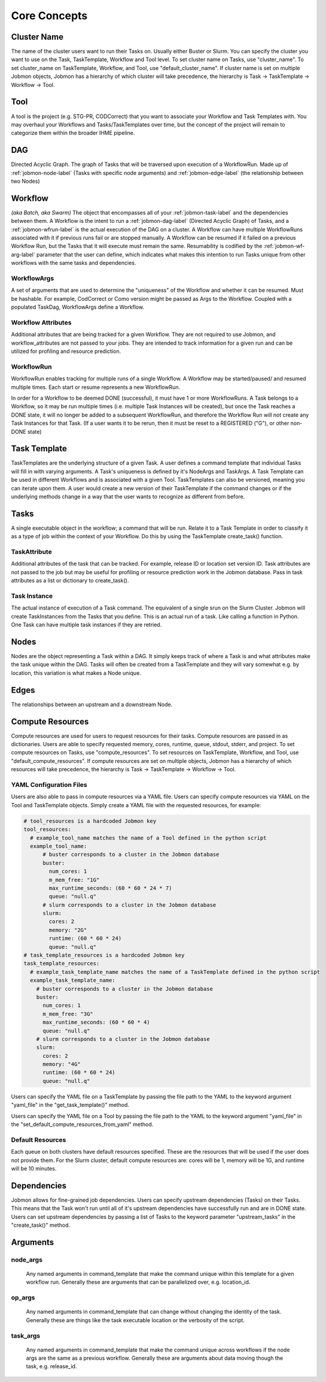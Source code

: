 
.. _jobmon-core-label:

*************
Core Concepts
*************

Cluster Name
############
The name of the cluster users want to run their Tasks on. Usually either Buster or Slurm. You
can specify the cluster you want to use on the Task, TaskTemplate, Workflow
and Tool level. To set cluster name on Tasks, use "cluster_name". To set cluster_name on
TaskTemplate, Workflow, and Tool, use "default_cluster_name". If cluster name
is set on multiple Jobmon objects, Jobmon has a hierarchy of which cluster will take precedence,
the hierarchy is Task -> TaskTemplate -> Workflow -> Tool.

Tool
####
A tool is the project (e.g. STG-PR, CODCorrect) that you want to associate your Workflow and
Task Templates with. You may overhaul your Workflows and Tasks/TaskTemplates over time, but the
concept of the project will remain to categorize them within the broader IHME pipeline.

.. _jobmon-dag-label:

DAG
###
Directed Acyclic Graph. The graph of Tasks that will be traversed upon execution of a
WorkflowRun. Made up of :ref:`jobmon-node-label` (Tasks with specific node arguments) and
:ref:`jobmon-edge-label` (the relationship between two Nodes)

.. _jobmon-workflow-label:

Workflow
########
*(aka Batch, aka Swarm)*
The object that encompasses all of your :ref:`jobmon-task-label` and the dependencies
between them. A Workflow is the intent to run a :ref:`jobmon-dag-label`
(Directed Acyclic Graph) of Tasks, and a :ref:`jobmon-wfrun-label` is the
actual execution of the DAG on a cluster. A Workflow can have multiple
WorkflowRuns associated with it if previous runs fail or are stopped manually. A Workflow
can be resumed if it failed on a previous Workflow Run, but the Tasks that it will execute
must remain the same. Resumability is codified by the :ref:`jobmon-wf-arg-label` parameter that the user
can define, which indicates what makes this intention to run Tasks unique from other workflows
with the same tasks and dependencies.

.. _jobmon-wf-arg-label:

WorkflowArgs
************
A set of arguments that are used to determine the "uniqueness" of the
Workflow and whether it can be resumed. Must be hashable. For example,
CodCorrect or Como version might be passed as Args to the Workflow.
Coupled with a populated TaskDag, WorkflowArgs define a Workflow.

Workflow Attributes
*******************
Additional attributes that are being tracked for a given Workflow. They are not required
to use Jobmon, and workflow_attributes are not passed to your jobs. They are intended to
track information for a given run and can be utilized for profiling and resource
prediction.

.. _jobmon-wfrun-label:

WorkflowRun
************
WorkflowRun enables tracking for multiple runs of a single Workflow. A
Workflow may be started/paused/ and resumed multiple times. Each start
or resume represents a new WorkflowRun.

In order for a Workflow to be deemed DONE (successful), it must have 1 or more
WorkflowRuns. A Task belongs to a Workflow, so it may be run multiple times (i.e.
multiple Task Instances will be created), but once the Task reaches a DONE
state, it will no longer be added to a subsequent WorkflowRun, and therefore the
Workflow Run will not create any Task Instances for that Task. (If a user wants it to
be rerun, then it must be reset to a REGISTERED ("G"), or other non-DONE state)


Task Template
##############
TaskTemplates are the underlying structure of a given Task. A user defines a command template that
individual Tasks will fill in with varying arguments. A Task's uniqueness is defined by it's
NodeArgs and TaskArgs. A Task Template can be used in different Workflows and is
associated with a given Tool. TaskTemplates can also be versioned, meaning you can iterate
upon them. A user would create a new version of their TaskTemplate if the command changes or
if the underlying methods change in a way that the user wants to recognize as different from
before.

.. _jobmon-task-label:

Tasks
#####
A single executable object in the workflow; a command that will be run. Relate it to a
Task Template in order to classify it as a type of job within the context of your
Workflow. Do this by using the TaskTemplate create_task() function.

TaskAttribute
*************
Additional attributes of the task that can be tracked. For example, release ID or
location set version ID. Task attributes are not passed to the job but may be useful
for profiling or resource prediction work in the Jobmon database. Pass in task
attributes as a list or dictionary to create_task().

.. _jobmon-ti-label:

Task Instance
*************
The actual instance of execution of a Task command. The equivalent of a single srun on
the Slurm Cluster. Jobmon will create TaskInstances from the Tasks that you define. This
is an actual run of a task. Like calling a function in Python. One Task can have
multiple task instances if they are retried.

.. _jobmon-node-label:

Nodes
#####
Nodes are the object representing a Task within a DAG. It simply keeps track of where a
Task is and what attributes make the task unique within the DAG. Tasks
will often be created from a TaskTemplate and they will vary somewhat e.g. by location, this
variation is what makes a Node unique.

.. _jobmon-edge-label:

Edges
#####
The relationships between an upstream and a downstream Node.

Compute Resources
#################
Compute resources are used for users to request resources for their tasks. Compute resources
are passed in as dictionaries. Users are able to specify requested memory, cores, runtime,
queue, stdout, stderr, and project. To set compute resources on Tasks, use
"compute_resources". To set resources on TaskTemplate, Workflow, and Tool, use
"default_compute_resources". If compute resources are set on multiple objects, Jobmon has a
hierarchy of which resources will take precedence, the hierarchy is Task -> TaskTemplate ->
Workflow -> Tool.

YAML Configuration Files
************************
Users are also able to pass in compute resources via a YAML file. Users can specify compute
resources via YAML on the Tool and TaskTemplate objects. Simply create a YAML file with the
requested resources, for example:

.. code-block:: yaml

    # tool_resources is a hardcoded Jobmon key
    tool_resources:
      # example_tool_name matches the name of a Tool defined in the python script
      example_tool_name:
          # buster corresponds to a cluster in the Jobmon database
          buster:
            num_cores: 1
            m_mem_free: "1G"
            max_runtime_seconds: (60 * 60 * 24 * 7)
            queue: "null.q"
          # slurm corresponds to a cluster in the Jobmon database
          slurm:
            cores: 2
            memory: "2G"
            runtime: (60 * 60 * 24)
            queue: "null.q"
    # task_template_resources is a hardcoded Jobmon key
    task_template_resources:
      # example_task_template_name matches the name of a TaskTemplate defined in the python script
      example_task_template_name:
        # buster corresponds to a cluster in the Jobmon database
        buster:
          num_cores: 1
          m_mem_free: "3G"
          max_runtime_seconds: (60 * 60 * 4)
          queue: "null.q"
        # slurm corresponds to a cluster in the Jobmon database
        slurm:
          cores: 2
          memory: "4G"
          runtime: (60 * 60 * 24)
          queue: "null.q"

Users can specify the YAML file on a TaskTemplate by passing the file path to the YAML to the
keyword argument "yaml_file" in the "get_task_template()" method.

Users can specify the YAML file on a Tool by passing the file path to the YAML to the
keyword argument "yaml_file" in the "set_default_compute_resources_from_yaml" method.

Default Resources
*****************
Each queue on both clusters have default resources specified. These are the resources that will
be used if the user does not provide them. For the Slurm cluster, default compute resources
are: cores will be 1, memory will be 1G, and runtime will be 10 minutes.

Dependencies
############
Jobmon allows for fine-grained job dependencies. Users can specify upstream dependencies (Tasks)
on their Tasks. This means that the Task won't run until all of it's upstream dependencies
have successfully run and are in DONE state. Users can set upstream dependencies by passing a
list of Tasks to the keyword parameter "upstream_tasks" in the "create_task()" method.


.. _jobmon-arguments-label:

Arguments
#########

.. _jobmon-node-args-label:

node_args
*********
    Any named arguments in command_template that make the command unique within this template
    for a given workflow run. Generally these are arguments that can be parallelized over, e.g.
    location_id.

op_args
*******
    Any named arguments in command_template that can change without changing the identity of
    the task. Generally these are things like the task executable location or the verbosity of
    the script.

.. _jobmon-task-args-label:

task_args
*********
    Any named arguments in command_template that make the command unique across workflows if
    the node args are the same as a previous workflow. Generally these are arguments about
    data moving though the task, e.g. release_id.
